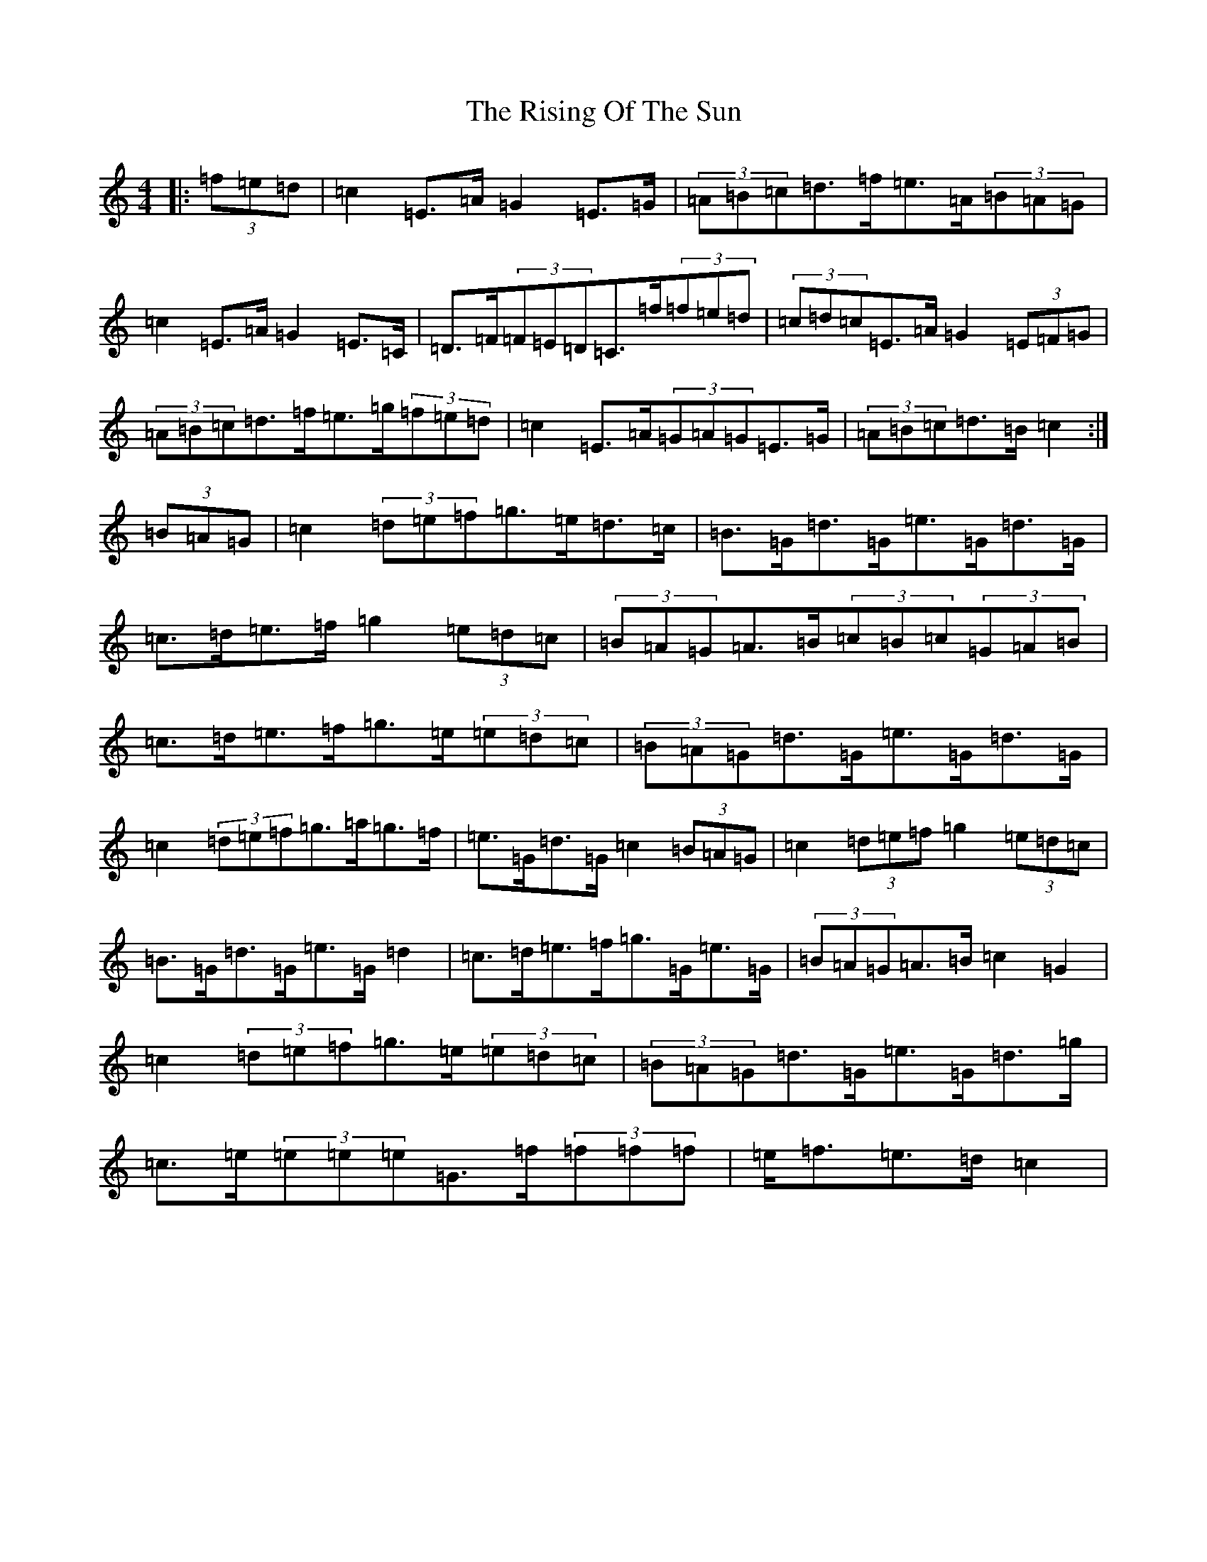 X: 18189
T: Rising Of The Sun, The
S: https://thesession.org/tunes/8772#setting8772
R: hornpipe
M:4/4
L:1/8
K: C Major
|:(3=f=e=d|=c2=E>=A=G2=E>=G|(3=A=B=c=d>=f=e>=A(3=B=A=G|=c2=E>=A=G2=E>=C|=D>=F(3=F=E=D=C>=f(3=f=e=d|(3=c=d=c=E>=A=G2(3=E=F=G|(3=A=B=c=d>=f=e>=g(3=f=e=d|=c2=E>=A(3=G=A=G=E>=G|(3=A=B=c=d>=B=c2:|(3=B=A=G|=c2(3=d=e=f=g>=e=d>=c|=B>=G=d>=G=e>=G=d>=G|=c>=d=e>=f=g2(3=e=d=c|(3=B=A=G=A>=B(3=c=B=c(3=G=A=B|=c>=d=e>=f=g>=e(3=e=d=c|(3=B=A=G=d>=G=e>=G=d>=G|=c2(3=d=e=f=g>=a=g>=f|=e>=G=d>=G=c2(3=B=A=G|=c2(3=d=e=f=g2(3=e=d=c|=B>=G=d>=G=e>=G=d2|=c>=d=e>=f=g>=G=e>=G|(3=B=A=G=A>=B=c2=G2|=c2(3=d=e=f=g>=e(3=e=d=c|(3=B=A=G=d>=G=e>=G=d>=g|=c>=e(3=e=e=e=G>=f(3=f=f=f|=e<=f=e>=d=c2|